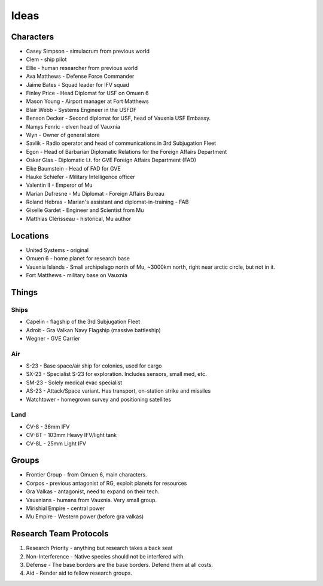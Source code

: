 Ideas
=====

Characters
----------

* Casey Simpson - simulacrum from previous world
* Clem - ship pilot
* Ellie - human researcher from previous world
* Ava Matthews - Defense Force Commander
* Jaime Bates - Squad leader for IFV squad
* Finley Price - Head Diplomat for USF on Omuen 6
* Mason Young - Airport manager at Fort Matthews
* Blair Webb - Systems Engineer in the USFDF
* Benson Decker - Second diplomat for USF, head of Vauxnia USF Embassy.

* Namys Fenric - elven head of Vauxnia
* Wyn - Owner of general store

* Savlik - Radio operator and head of communications in 3rd Subjugation Fleet
* Egon - Head of Barbarian Diplomatic Relations for the Foreign Affairs Department
* Oskar Glas - Diplomatic Lt. for GVE Foreign Affairs Department (FAD)
* Eike Baumstein - Head of FAD for GVE
* Hauke Schiefer - Military Intelligence officer

* Valentin II - Emperor of Mu
* Marian Dufresne - Mu Diplomat - Foreign Affairs Bureau
* Roland Hebras - Marian's assistant and diplomat-in-training - FAB
* Giselle Gardet - Engineer and Scientist from Mu
* Matthias Clérisseau - historical, Mu author

Locations
---------

* United Systems - original
* Omuen 6 - home planet for research base
* Vauxnia Islands - Small archipelago north of Mu, ~3000km north, right near arctic circle, but not in it.
* Fort Matthews - military base on Vauxnia

Things
------

Ships
~~~~~
* Capelin - flagship of the 3rd Subjugation Fleet
* Adroit - Gra Valkan Navy Flagship (massive battleship)
* Wegner - GVE Carrier

Air
~~~

* S-23 - Base space/air ship for colonies, used for cargo
* SX-23 - Specialist S-23 for exploration. Includes sensors, small med, etc.
* SM-23 - Solely medical evac specialist
* AS-23 - Attack/Space variant. Has transport, on-station strike and missiles
* Watchtower - homegrown survey and positioning satellites

Land
~~~~

* CV-8 - 36mm IFV
* CV-8T - 103mm Heavy IFV/light tank
* CV-8L - 25mm Light IFV

Groups
------

* Frontier Group - from Omuen 6, main characters.
* Corpos - previous antagonist of RG, exploit planets for resources
* Gra Valkas - antagonist, need to expand on their tech.
* Vauxnians - humans from Vauxnia. Very small group.
* Mirishial Empire - central power
* Mu Empire - Western power (before gra valkas)

Research Team Protocols
-----------------------

1. Research Priority - anything but research takes a back seat
2. Non-Interference - Native species should not be interfered with.
3. Defense - The base borders are the base borders. Defend them at all costs.
4. Aid - Render aid to fellow research groups.

